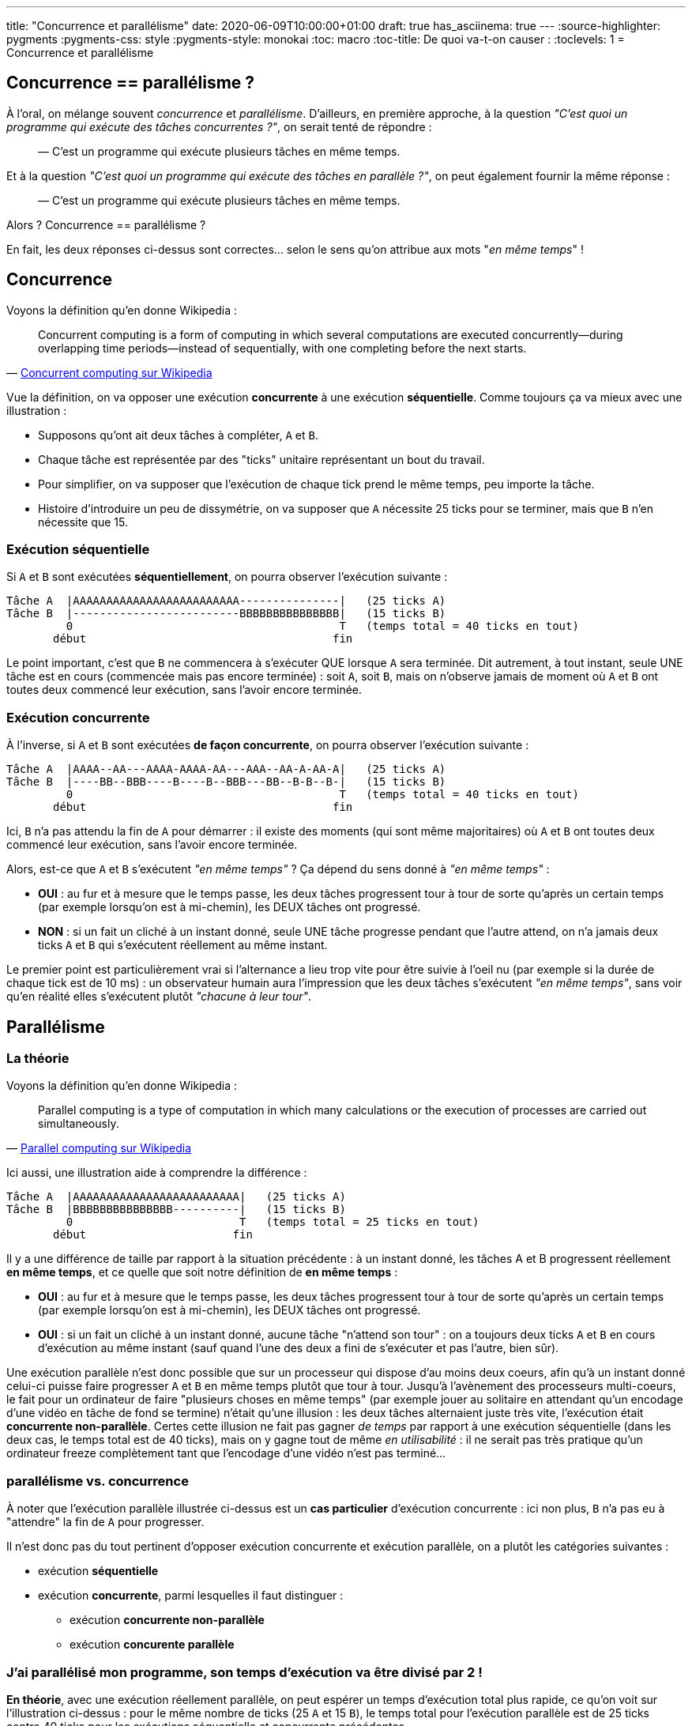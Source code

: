 ---
title: "Concurrence et parallélisme"
date: 2020-06-09T10:00:00+01:00
draft: true
has_asciinema: true
---
:source-highlighter: pygments
:pygments-css: style
:pygments-style: monokai
:toc: macro
:toc-title: De quoi va-t-on causer :
:toclevels: 1
= Concurrence et parallélisme

toc::[]

== Concurrence == parallélisme ?

À l'oral, on mélange souvent _concurrence_ et _parallélisme_. D'ailleurs, en première approche, à la question _"C'est quoi un programme qui exécute des tâches concurrentes ?"_, on serait tenté de répondre :

[quote]
____

— C'est un programme qui exécute plusieurs tâches en même temps.
____

Et à la question _"C'est quoi un programme qui exécute des tâches en parallèle ?"_, on peut également fournir la même réponse :

[quote]
____

— C'est un programme qui exécute plusieurs tâches en même temps.
____

Alors ? Concurrence == parallélisme ?

En fait, les deux réponses ci-dessus sont correctes... selon le sens qu'on attribue aux mots "_en même temps_" !

== Concurrence

Voyons la définition qu'en donne Wikipedia :

[quote, 'https://en.wikipedia.org/wiki/Concurrent_computing[Concurrent computing sur Wikipedia]']
____
Concurrent computing is a form of computing in which several computations are executed concurrently—during overlapping time periods—instead of sequentially, with one completing before the next starts. 
____

Vue la définition, on va opposer une exécution *concurrente* à une exécution *séquentielle*. Comme toujours ça va mieux avec une illustration :

* Supposons qu'ont ait deux tâches à compléter, `A` et `B`.
* Chaque tâche est représentée par des "ticks" unitaire représentant un bout du travail.
* Pour simplifier, on va supposer que l'exécution de chaque tick prend le même temps, peu importe la tâche.
* Histoire d'introduire un peu de dissymétrie, on va supposer que `A` nécessite 25 ticks pour se terminer, mais que `B` n'en nécessite que 15.

=== Exécution séquentielle

Si `A` et `B` sont exécutées *séquentiellement*, on pourra observer l'exécution suivante :

----
Tâche A  |AAAAAAAAAAAAAAAAAAAAAAAAA---------------|   (25 ticks A)
Tâche B  |-------------------------BBBBBBBBBBBBBBB|   (15 ticks B)
         0                                        T   (temps total = 40 ticks en tout)
       début                                     fin
----

Le point important, c'est que `B` ne commencera à s'exécuter QUE lorsque `A` sera terminée. Dit autrement, à tout instant, seule UNE tâche est en cours (commencée mais pas encore terminée) : soit `A`, soit `B`, mais on n'observe jamais de moment où `A` et `B` ont toutes deux commencé leur exécution, sans l'avoir encore terminée.

=== Exécution concurrente

À l'inverse, si `A` et `B` sont exécutées *de façon concurrente*, on pourra observer l'exécution suivante :

----
Tâche A  |AAAA--AA---AAAA-AAAA-AA---AAA--AA-A-AA-A|   (25 ticks A)
Tâche B  |----BB--BBB----B----B--BBB---BB--B-B--B-|   (15 ticks B)
         0                                        T   (temps total = 40 ticks en tout)
       début                                     fin
----

Ici, `B` n'a pas attendu la fin de `A` pour démarrer : il existe des moments (qui sont même majoritaires) où `A` et `B` ont toutes deux commencé leur exécution, sans l'avoir encore terminée.

Alors, est-ce que `A` et `B` s'exécutent _"en même temps"_ ? Ça dépend du sens donné à _"en même temps"_ :

* *OUI* : au fur et à mesure que le temps passe, les deux tâches progressent tour à tour de sorte qu'après un certain temps (par exemple lorsqu'on est à mi-chemin), les DEUX tâches ont progressé.
* *NON* : si un fait un cliché à un instant donné, seule UNE tâche progresse pendant que l'autre attend, on n'a jamais deux ticks `A` et `B` qui s'exécutent réellement au même instant.

Le premier point est particulièrement vrai si l'alternance a lieu trop vite pour être suivie à l'oeil nu (par exemple si la durée de chaque tick est de 10 ms) : un observateur humain aura l'impression que les deux tâches s'exécutent _"en même temps"_, sans voir qu'en réalité elles s'exécutent plutôt _"chacune à leur tour"_.

== Parallélisme

=== La théorie

Voyons la définition qu'en donne Wikipedia :

[quote, 'https://en.wikipedia.org/wiki/Parallel_computing[Parallel computing sur Wikipedia]']
____
Parallel computing is a type of computation in which many calculations or the execution of processes are carried out simultaneously.
____

Ici aussi, une illustration aide à comprendre la différence :

----
Tâche A  |AAAAAAAAAAAAAAAAAAAAAAAAA|   (25 ticks A)
Tâche B  |BBBBBBBBBBBBBBB----------|   (15 ticks B)
         0                         T   (temps total = 25 ticks en tout)
       début                      fin
----

Il y a une différence de taille par rapport à la situation précédente : à un instant donné, les tâches A et B progressent réellement *en même temps*, et ce quelle que soit notre définition de *en même temps* :

* *OUI* : au fur et à mesure que le temps passe, les deux tâches progressent tour à tour de sorte qu'après un certain temps (par exemple lorsqu'on est à mi-chemin), les DEUX tâches ont progressé.
* *OUI* : si un fait un cliché à un instant donné, aucune tâche "n'attend son tour" : on a toujours deux ticks `A` et `B` en cours d'exécution au même instant (sauf quand l'une des deux a fini de s'exécuter et pas l'autre, bien sûr).

Une exécution parallèle n'est donc possible que sur un processeur qui dispose d'au moins deux coeurs, afin qu'à un instant donné celui-ci puisse faire progresser `A` et `B` en même temps plutôt que tour à tour. Jusqu'à l'avènement des processeurs multi-coeurs, le fait pour un ordinateur de faire "plusieurs choses en même temps" (par exemple jouer au solitaire en attendant qu'un encodage d'une vidéo en tâche de fond se termine) n'était qu'une illusion : les deux tâches alternaient juste très vite, l'exécution était *concurrente non-parallèle*. Certes cette illusion ne fait pas gagner _de temps_ par rapport à une exécution séquentielle (dans les deux cas, le temps total est de 40 ticks), mais on y gagne tout de même _en utilisabilité_ : il ne serait pas très pratique qu'un ordinateur freeze complètement tant que l'encodage d'une vidéo n'est pas terminé...

=== parallélisme vs. concurrence

À noter que l'exécution parallèle illustrée ci-dessus est un *cas particulier* d'exécution concurrente : ici non plus, `B` n'a pas eu à "attendre" la fin de `A` pour progresser.

Il n'est donc pas du tout pertinent d'opposer exécution concurrente et exécution parallèle, on a plutôt les catégories suivantes :

* exécution *séquentielle*
* exécution *concurrente*, parmi lesquelles il faut distinguer :
** exécution *concurrente non-parallèle*
** exécution *concurente parallèle*

=== J'ai parallélisé mon programme, son temps d'exécution va être divisé par 2 !

*En théorie*, avec une exécution réellement parallèle, on peut espérer un temps d'exécution total plus rapide, ce qu'on voit sur l'illustration ci-dessus : pour le même nombre de ticks (25 `A` et 15 `B`), le temps total pour l'exécution parallèle est de 25 ticks contre 40 ticks pour les exécutions séquentielle et concurrente précédentes.

En fait, l'illustration ci-dessus est idéalisée. Dans la pratique, il se peut que l'exécution parallèle se rapproche plutôt de cette illustration plus réaliste :

----
Tâche A  |AAAA-AA--AAAAA-AAAAAA--A-AAAAAAA|   (25 ticks A)
Tâche B  |BB-BBB---BBBB--BBB--BBB---------|   (15 ticks B)
         0                                T   (temps total = 32 ticks en tout)
       début                             fin
----

On passe de 40 à 32 ticks, le temps total est divisé par 1,25.

*En pratique*, le gain de temps d'exécution théorique est donc à prendre avec des pincettes : on ne le divise pas toujours par deux, et comme illustré en fin d'article, on peut même ralentir un programme en le parallélisant ! Sans aller jusque là, de nombreux facteurs peuvent expliquer que le temps d'exécution observé est supérieur à celui attendu :

* les tâches partagent de l'information : elles ne sont pas indépendantes et doivent s'attendre mutuellement
* le travail n'est pas forcément équitablement réparti entre les tâches. Même pour l'illustration idéalisée un peu plus haut qui ignore tous les autres effets, `A` et `B` n'ont pas le même nombre de ticks : le temps total n'est pas divisé par 2 mais par 1,6
* l'exécution et la synchronisation de plusieurs tâches rajoute du travail qui n'existait pas dans le programme séquentiel : coût des context-switchs : virtual-memory bookkeeping, cache-eviction, exécution du scheduler, ...
* des effets bas-niveaux comme le https://en.wikipedia.org/wiki/False_sharing[false-sharing], illustré plus bas, peuvent ralentir un programme multithreadé
* les tâches concurrentes doivent se partager les IOs
* des détails d'implémentation propre à chaque langage peuvent jouer, par exemple en python, le fameux https://en.wikipedia.org/wiki/Global_interpreter_lock[GIL] empêchera de tirer parti d'un programme multithreadé, même sur des processeurs à plusieurs coeurs
* etc. j'en passe et des meilleurs

Comme partout ailleurs quand on parle de perfs, il faut mesurer et benchmarker son cas d'usage plutôt que de faire des prédictions ou des suppositions.

== Un peu de code

Voyons voir tout ça concrètement, on va essayer de produire quelque chose qui ressemble aux illustrations ci-dessus.

Pour comparer ce qui est comparable, on va utiliser exactement le même code, mais l'exécuter de trois façons différentes :

- de façon séquentielle
- de façon concurrente parallèle
- de façon concurrente non-parallèle

TODO : donner quelque part le lien vers le code complet.

=== Nos briques de base

Tout d'abord, on va simuler un travail à réaliser : `_heavy_work`. Celui-ci va faire une série de `amount` calculs inutiles :

[source,cpp]
----
void _heavy_work(const unsigned long long amount) {
    unsigned long long unused_result = 0;
    for (int i = 0; i < amount; ++i) {
        unused_result += (i % 2 == 0) ? 3 : -2;
    }
}
----

Il serait plus illustratif de randomiser un peu, ou d'avoir une charge de travail asymétrique entre A et B, mais ça nuirait à la simplicité de l'exemple, et surtout aux mesures qu'on va faire : on va en rester à cet exemple simpliste.

Ce travail est exécuté en boucle dans une `computer_task`, identifiée par une `letter` (`A` ou `B`), et ce autant de fois qu'il y a de ticks `nb_of_ticks`. Lorsqu'elle a fini un tick, la task publie son identifiant dans une queue `data_to_write`, et notifie une condition-variable `cv` :

[source,cpp]
----
void computer_task(char letter,
                   size_t nb_of_ticks,
                   queue<char>& data_to_write,
                   const unsigned long long amount,
                   mutex& m,
                   condition_variable& cv) {
    for (size_t x = 0; x < nb_of_ticks; ++x) {
        _heavy_work(amount);
        {
            lock_guard<mutex> lock(m);
            data_to_write.push(letter);
        }
        cv.notify_one();
    }
}
----

Une autre tâche `displayer_task` est chargée de consommer les lettres publiées dans la queue lorsqu'elle est notifiée par la condition-variable `cv`, et convertit progressivement une string `result` depuis un état initial (`initial_string`) du type `------------` vers un état final indiquant comment le travail a progressé `BAABBABBBAAA` :

[source,cpp]
----
void displayer_task(const string& initial_string,
                    const atomic<bool>& is_finished,
                    queue<char>& data_to_write,
                    mutex& m,
                    condition_variable& cv) {
    string result{initial_string};
    size_t next_index_to_write = 0;
    while (!is_finished.load()) {
        // wait to be notified that there is something to write (or there is no more work to do) :
        unique_lock<mutex> lock(m);
        auto wakeup_predicate = [&data_to_write, &is_finished]() {
            return is_finished.load() || !data_to_write.empty();
        };
        cv.wait(lock, wakeup_predicate);

        // writes all the data to the result string :
        while (!data_to_write.empty()) {
            result[next_index_to_write++] = data_to_write.back();
            data_to_write.pop();
        }
        lock.unlock();

        // displays the written string :
        cout << "\r" << result << flush;  // might not work on windows/mac bc of EOL
    }
    cout << endl;
}
----

=== Exécution séquentielle

Pour l'*exécution séquentielle*, la `displayer_task` s'exécute en tâche de fond dans un thread `displayer`, mais les deux `computer_task` sont lancées successivement dans le thread principal :

[source,cpp]
----
// displayer thread runs in background :
auto displayer = thread(displayer_task, cref(initial_string), cref(is_finished), ref(data_to_write), ref(m), ref(cv));

// computer tasks run in foreground, sequentially :
computer_task('A', half_length, data_to_write, base_amount, m, cv);
computer_task('B', half_length, data_to_write, base_amount, m, cv);

{
    lock_guard<mutex>{m};
    is_finished.store(true);
}
cv.notify_one();
displayer.join();
----

=== Exécution concurrente parallèle

L'*exécution concurrente parallèle* est identique à l'exécution séquentielle, sauf que les deux `computer_task` sont lancées chacune dans un thread indépendant. Le thread principal ne fait rien d'autre que coordonner tout ce beau monde :

[source,cpp]
----
// displayer thread runs in background :
auto displayer = thread(displayer_task, cref(initial_string), cref(is_finished), ref(data_to_write), ref(m), ref(cv));

// computer tasks also run in background, concurrently (and maybe in parallel) :
auto taskA = thread(computer_task, 'A', half_length, ref(data_to_write), base_amount, ref(m), ref(cv));
auto taskB = thread(computer_task, 'B', half_length, ref(data_to_write), base_amount, ref(m), ref(cv));
taskA.join();
taskB.join();

{
    lock_guard<mutex>{m};
    is_finished.store(true);
}
cv.notify_one();
displayer.join();
----

=== Exécution concurrente non-parallèle

Pour l'*exécution concurrente non-parallèle*, soyons rusé comme le renard : on va réutiliser le code parallèle, mais on va le forcer à s'exécuter sur un seul coeur de processeur avec `taskset` :

[quote, man taskset]
____
taskset - set or retrieve a process's CPU affinity

CPU affinity is a scheduler property that "bonds" a process to a given set of CPUs on the system.
The Linux scheduler will honor the given CPU affinity and the process will not run on any other CPUs. 
____

Du coup, si le binaire parallèle est `bin_PARALLEL`, pour tester le cas où l'exécution est concurrente non-parallèle, on peut lancer :

[source, bash]
----
taskset -c 0 ./bin_PARALLEL
----

Ceci aura pour effet d'exécuter `bin_PARALLEL` sur un seul (le premier) coeur de processeur : à tout instant, le processeur ne pourra faire progresser qu'un seul thread, et il alternera entre les différents threads, c'est bien la définition d'une exécution concurrente non-parallèle.

=== Observations

==== comment mesurer

Pour mesurer le temps pris par les différentes exécutions, j'utilise https://www.gnu.org/software/time/[GNU time], qui en plus de mesurer précisément le temps d'exécution, présente l'avantage de donner d'autres infos bien utiles, comme le nombre de context-switchs.

Attention, il y a un loup, la commande `time` est souvent une shell builtin, et pour utiliser GNU time, il faut préciser le chemin explicitement `/usr/bin/time` ou mieux, utiliser `env time` :

[source, bash]
----
env time -f "time took = %E" ./bin_PARALLEL
----

La valeur des mesures n'est pas particulièrement pertinente, puisqu'elle dépend de la quantité de travail (ici, `amount = 50000000`), du processeur (qui au passage est `Intel(R) Core(TM) i3-6100U CPU @ 2.30GHz`), et probablement de la version du noyau linux (ici, `4.15.0-112-generic`). En revanche, l'ordre de grandeur des mesures les unes par rapport aux autres est intéressante.

==== résultats

Voici un exemple de ce que j'observe :

++++
<asciinema-player src="../records/2020-06-09-concurrency-vs-parallelism.asciinema" rows="16" cols="60" preload="true" poster="npt:0:24"></asciinema-player>
++++

L'état final est :

[source]
----
+++ running SEQUENTIAL :
AAAAAAAAAAAAAAAAAAAABBBBBBBBBBBBBBBBBBBB
time took               = 0:06.97

+++ running CONCURRENT NON-PARALLEL :
ABABABBAABBAABBABABABABABABABAABBAABABAB
time took               = 0:07.01

+++ running CONCURRENT PARALLEL :
ABABABABABABABABABABABABABABABABABABABAB
time took               = 0:03.57   
----

Dit autrement, si le temps d'*exécution séquentielle* est notée `100` :

* le temps d'exécution concurrente non-parallèle est à `101`
* le temps d'exécution concurrente parallèle est à `51`

Les temps d'exécution varient d'un lancement à l'autre, et vue la petitesse de l'écart, on est sans doute plutôt dans le bruit, mais on observe systématiquement que l'exécution concurrente non-parallèle est à peu près égale à l'exécution séquentielle, mais un chouïa plus lente. Comme expliqué plus haut il y a un peu de travail supplémentaire à effectuer rien que pour gérer le fait d'avoir plusieurs tâches.

Par exemple, on peut relancer notre test en comptant les context-switchs avec `time`, et on constatera qu'avec l'exécution séquentielle, on en a très peu, alors qu'avec l'exécution concurrente non-parallèle, on en environ 25 fois plus :

[source]
----
+++ running SEQUENTIAL :
AAAAAAAAAAAAAAAAAAAABBBBBBBBBBBBBBBBBBBB
time took               = 0:06.96
ctx switch (involuntar) = 24
ctx switch (voluntar)   = 42


+++ running CONCURRENT NON-PARALLEL :
BAABBABABABABABABABAABBABABABAABBABABAAB
time took               = 0:07.04
ctx switch (involuntar) = 616
ctx switch (voluntar)   = 44


+++ running CONCURRENT PARALLEL :
ABABABABABABABABABABABABABABABABABABABAB
time took               = 0:03.57
ctx switch (involuntar) = 6
ctx switch (voluntar)   = 47
----

Concernant l'exécution parallèle, on se trouve dans la situation idéale où répartir le travail sur deux threads a divisé le temps d'exécution par deux. Notre bonne fortune est probablement dûe à la simplicité du cas-test : comme dit plus haut, dans une situation réelle, c'est loin d'être toujours le cas.

== BONUS = toi aussi, ralentis ton programme en le parallélisant

L'objectif du post était de préciser les notions de concurrence et de parallélisme, c'est chose faite. Le paragraphe qui suit est donc surtout donné en bonus : on va montrer qu'on peut *ralentir* l'exécution de son programme en le parallélisant.

Comme précédemment, on va travailler sur un cas bateau : on va simuler la répétition d'un calcul lourd, qui met à jour un résultat passé en référence :

[source,cpp]
----
void heavy_task(int& result, const int amount)
{
    for (int i = 0; i < amount; ++i)
    {
        (i % 2 == 0) ? result += 3 : result -= 2;
    }
}
----

On va supposer qu'on doit effectuer ce calcul deux fois, par exemple sur les cellules paires (`even`) et impaires (`odd`) d'un tableau.

=== séquentiel

En séquentiel, ça pourrait donner quelque chose comme :

[source,cpp]
----
int main(int argc, char* argv[])
{
    if (argc < 2)
    {
        std::cerr << "USAGE: " << argv[0] << "  AMOUNT" << std::endl;
        return 1;
    }

    const int amount = std::stoi(argv[1]);
    int result_even = 0;
    int result_odd = 0;
    heavy_task(result_even, amount);
    heavy_task(result_odd, amount);

    return 0;
}
----

Sur ma machine, lancé avec un `amount` de `500000000`, `time` m'indique que ce programme séquentiel mets `2,71` secondes à s'exécuter :

[source, bash]
----
# running SEQUENTIAL implementation as a REFERENCE :
time took  = 0:02.71
----

Comme précédemment, les mesures individuelles n'ont pas d'importance en soi, seule leur importance relative compte.

=== en parallèle, ça ira forcément plus vite

Un dev vigilant remarquera que ce type de calcul, répété deux fois, où les entrées comme les sorties sont indépendantes, se prête particulièrement bien à la parallélisation, et il n'aurait pas tort. Lançons donc les deux calculs en parallèle, dans deux threads :

[source,cpp]
----
int result_even = 0;
int result_odd = 0;
auto th = std::thread(compute, std::ref(result_even), amount);
compute(result_odd, amount);
th.join();
----

Ce dev vigilant, mais un peu trop confiant, pourrait se dire qu'il est inutile de benchmarker son cas d'usage, car avec un exemple aussi simple, dans des conditions aussi idéales, on ne peut *QUE* accélérer le programme en le parallélisant. Pourtant, il aurait tort de ne pas refaire ses mesures :

[source, bash]
----
# running PARALLEL NAIVE implementation :
time took  = 0:04.09
----

Surprise ! Le temps d'exécution a *AUGMENTÉ*, et pas qu'un peu : on est à `151%` du temps d'exécution séquentiel !

Incrédule ? Vous pouvez faire l'expérience chez vous le code est ici (TODO : donner un lien vers le code). Vu que l'exemple est simpliste, attention à compiler en `-O0` pour que g++ n'optimise pas notre code bateau.

=== false sharing

Expliquer en détail l'origine de ce ralentissement dépasse le cadre de ce post, mais en résumé, les variables `result_even` et `result_odd` étant contigües en mémoire, si un thread modifie la première variable, il invalide le cache du coeur de processeur de l'autre thread, qui doit donc effectuer de coûteuses lectures/écritures mémoire qu'il n'aurait pas eu à faire sinon.

Le surcoût apporté par ces opérations dépasse le gain obtenu par la parallélisation, et au final, on dégrade les performances. La partie contre-intuitive est que ce phénomène intervient alors même que les variables sont indépendantes dans le code, d'où le nom de https://en.wikipedia.org/wiki/False_sharing[_false sharing_]. C'est un exemple de situation où les détails bas-niveau du fonctionnement d'un processeur ont un effet direct sur les performances d'un programme ; pour les curieux, https://github.com/Kobzol/hardware-effects[ce repo] est une mine d'or qui en montre bien d'autres.

Pour éviter ce phénomène, il suffit d'espacer les variables en mémoire, de sorte que la modification d'une variable n'ait pas d'impact sur le cache mémoire du processeur contenant l'autre variable. Voici un exemple d'implémentation avec https://gcc.gnu.org/onlinedocs/gcc/Common-Variable-Attributes.html#Common-Variable-Attributesi[l'attribut aligned de g++] :

[source,cpp]
----
int result_even __attribute__ ((aligned (64))) = 0;
int result_odd __attribute__ ((aligned (64))) = 0;
auto th = std::thread(compute, std::ref(result_even), amount);
compute(result_odd, amount);
th.join();
----

Avec cette modification, on obtient bien un temps d'exécution plus conforme à ce qu'on attendait, à `57%` du programme séquentiel :

[source]
----
# running PARALLEL FAST ALIGNED implementation :
time took  = 0:01.56
----

À noter que le code ci-dessus, s'il permet de montrer qu'on est bien en face d'un _false sharing_, n'est pas la meilleure façon d'adresse le problème. Mieux vaut en effet ne pas toucher à l'alignement des variables :

[source,cpp]
----
int result_even = 0;
int result_odd = 0;
auto th = std::thread(compute, std::ref(result_even), amount);
compute(result_odd, amount);
th.join();
----

Et à la place modifier la fonction `heavy_task` pour qu'elle travaille principalement sur une variable locale, et ne mute la variable "partagée" qu'une seule fois, à la fin du traitement :

[source,cpp]
----
void heavy_task(int& result, const int amount)
{
    int acc = 0;
    for (int i = 0; i < amount; ++i)
    {
        (i % 2 == 0) ? acc += 3 : acc -= 2;
    }
    result = acc;
}
----

On trouve alors un temps d'exécution encore meilleur, à `53%` du programme séquentiel :

[source]
----
# running PARALLEL FAST OFFLINE implementation :
time took  = 0:01.43
----

=== le mot de la fin

Ce qu'il faut retirer de ce bonus, ce n'est ni le phénomène de _false sharing_, ni la façon de l'éviter.

Ce qu'il faut retenir, c'est qu'*il est indispensable de benchmarker son cas d'usage*, plutôt que de supposer ou prévoir les résultats d'une parallélisation de son code. Et si possible, sur la machine qui exécutera le programme.

En effet, non seulement paralléliser son code apporte une tétra-chiée d'écueils pas toujours faciles à éviter, et encore moins faciles à reproduire et débugger, mais en plus, le gain en temps d'exécution n'est pas garanti.


----
TACHES RESTANTES :

pour pas m'embêter, merger le thème dans mon repo hugo (quel intérêt de le forker ?)
modifier le thème pour inclure mon CSS ?
écluser mes TODOs

http://localhost:1515/blog/records/2020-06-09-concurrency-vs-parallelism.asciinema

une fois que j'ai mergé dans le repo principal, donner des liens vers le code
----
